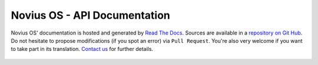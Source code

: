 Novius OS - API Documentation
#############################

Novius OS' documentation is hosted and generated by `Read The Docs <http://readthedocs.org/>`_.
Sources are available in a `repository on Git Hub <https://github.com/novius-os/documentation-en>`_.
Do not hesitate to propose modifications (if you spot an error) via ``Pull Request``.
You're also very welcome if you want to take part in its translation. `Contact us <http://www.novius-os.org/en/more-info/contacts.html>`_ for further details.

 .. todolist::

